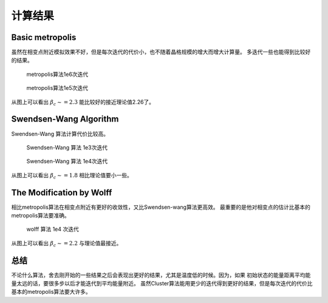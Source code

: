 ************************************************************
计算结果
************************************************************

Basic metropolis
============================================================

虽然在相变点附近模拟效果不好，但是每次迭代的代价小，也不随着晶格规模的增大而增大计算量。
多迭代一些也能得到比较好的结果。

.. figure:: _static/metropolis1e6.png
 :scale: 100%
 :alt: metropolis with 1e6 sampling
 
 metropolis算法1e6次迭代

.. figure:: _static/metropolis1e5.png
 :scale: 100%
 :alt: metropolis with 1e5 sampling
 
 metropolis算法1e5次迭代

从图上可以看出 :math:`\beta_c\sim =2.3` 能比较好的接近理论值2.26了。


Swendsen-Wang Algorithm
============================================================

Swendsen-Wang 算法计算代价比较高。

.. figure:: _static/sw1e3.png
 :scale: 100%
 :alt: Swendsen-wang 算法 1e3 次迭代
 
 Swendsen-Wang 算法 1e3次迭代

.. figure:: _static/sw1e4.png
 :scale: 100%
 :alt: Swendsen-wang 算法 1e4 次迭代
 
 Swendsen-Wang 算法 1e4次迭代
  
从图上可以看出 :math:`\beta_c\sim =1.8` 相比理论值要小一些。

The Modification by Wolff
==================================================

相比metropolis算法在相变点附近有更好的收敛性，又比Swendsen-wang算法更高效。
最重要的是他对相变点的估计比基本的metropolis算法要准确。

.. figure:: _static/wolff1e4.png
 :scale: 100%
 :alt: wolff 算法 1e4 次迭代
 
 wolff 算法 1e4 次迭代

从图上可以看出 :math:`\beta_c\sim =2.2` 与理论值最接近。

总结
==================================================

不论什么算法，舍去刚开始的一些结果之后会表现出更好的结果，尤其是温度低的时候。因为，如果
初始状态的能量距离平均能量太远的话，要很多步以后才能迭代到平均能量附近。
虽然Cluster算法能用更少的迭代得到更好的结果，但是每次迭代的代价比基本的metropolis算法要大许多。


